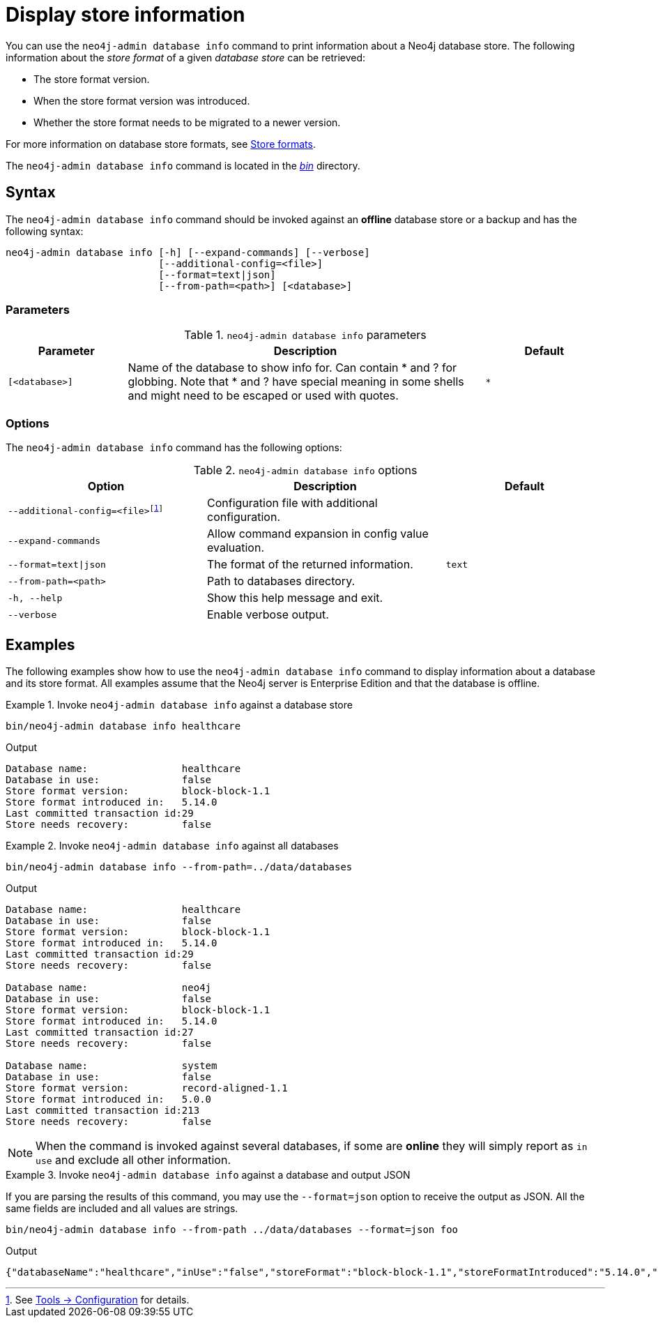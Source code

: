 :description: This chapter describes the `neo4j-admin database info` command.

[[neo4j-admin-store-info]]
= Display store information

You can use the `neo4j-admin database info` command to print information about a Neo4j database store.
The following information about the _store format_ of a given _database store_ can be retrieved:

* The store format version.
* When the store format version was introduced.
* Whether the store format needs to be migrated to a newer version.

For more information on database store formats, see xref:database-internals/store-formats.adoc[Store formats].

The `neo4j-admin database info` command is located in the xref:configuration/file-locations.adoc[_bin_] directory.

[[neo4j-admin-store-info-syntax]]
== Syntax

The `neo4j-admin database info` command should be invoked against an *offline* database store or a backup and has the following syntax:

----
neo4j-admin database info [-h] [--expand-commands] [--verbose]
                          [--additional-config=<file>]
                          [--format=text|json]
                          [--from-path=<path>] [<database>]
----

=== Parameters

.`neo4j-admin database info` parameters
[options="header", cols="1m,3a,1m"]
|===
| Parameter
| Description
| Default

|[<database>]
|Name of the database to show info for.
Can contain * and ? for globbing.
Note that * and ? have special meaning in some shells and might need to be escaped or used with quotes.
| *
|===

=== Options

The `neo4j-admin database info` command has the following options:

.`neo4j-admin database info` options
[options="header", cols="5m,6a,4m"]
|===
| Option
| Description
| Default

|--additional-config=<file>footnote:[See xref:tools/neo4j-admin/index.adoc#_configuration[Tools -> Configuration] for details.]
|Configuration file with additional configuration.
|

|--expand-commands
| Allow command expansion in config value evaluation.
|

|--format=text\|json
|The format of the returned information.
|text

|--from-path=<path>
|Path to databases directory.
|

|-h, --help
| Show this help message and exit.
|

|--verbose
| Enable verbose output.
|
|===


== Examples

The following examples show how to use the `neo4j-admin database info` command to display information about a database and its store format.
All examples assume that the Neo4j server is Enterprise Edition and that the database is offline.

.Invoke `neo4j-admin database info` against a database store
====
[source, shell]
----
bin/neo4j-admin database info healthcare
----

.Output
[results]
----
Database name:                healthcare
Database in use:              false
Store format version:         block-block-1.1
Store format introduced in:   5.14.0
Last committed transaction id:29
Store needs recovery:         false
----
====

[role=enterprise-edition]
.Invoke `neo4j-admin database info` against all databases
====
[source, shell]
----
bin/neo4j-admin database info --from-path=../data/databases
----

.Output
[results]
----
Database name:                healthcare
Database in use:              false
Store format version:         block-block-1.1
Store format introduced in:   5.14.0
Last committed transaction id:29
Store needs recovery:         false

Database name:                neo4j
Database in use:              false
Store format version:         block-block-1.1
Store format introduced in:   5.14.0
Last committed transaction id:27
Store needs recovery:         false

Database name:                system
Database in use:              false
Store format version:         record-aligned-1.1
Store format introduced in:   5.0.0
Last committed transaction id:213
Store needs recovery:         false
----
====

[NOTE]
====
When the command is invoked against several databases, if some are *online* they will simply report as `in use` and exclude all other information.
====


[role=enterprise-edition]
.Invoke `neo4j-admin database info` against a database and output JSON
====

If you are parsing the results of this command, you may use the `--format=json` option to receive the output as JSON.
All the same fields are included and all values are strings.

[source, shell]
----
bin/neo4j-admin database info --from-path ../data/databases --format=json foo
----

.Output
[results]
----
{"databaseName":"healthcare","inUse":"false","storeFormat":"block-block-1.1","storeFormatIntroduced":"5.14.0","storeFormatSuperseded":null,"lastCommittedTransaction":"29","recoveryRequired":"false"}
----
====